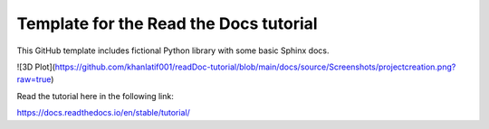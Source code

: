 Template for the Read the Docs tutorial
=======================================

This GitHub template includes fictional Python library
with some basic Sphinx docs.

![3D Plot](https://github.com/khanlatif001/readDoc-tutorial/blob/main/docs/source/Screenshots/projectcreation.png?raw=true)

Read the tutorial here in the following link:

https://docs.readthedocs.io/en/stable/tutorial/


